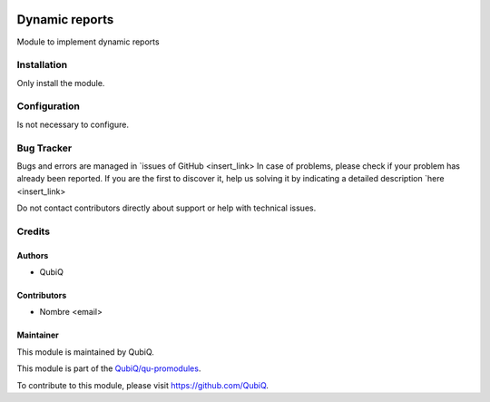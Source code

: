.. image:: https://img.shields.io/badge/licence-AGPL--3-blue.svg
	:target: http://www.gnu.org/licenses/agpl
	:alt: License: AGPL-3

=====================
Dynamic reports
=====================

Module to implement dynamic reports


Installation
============

Only install the module.


Configuration
=============

Is not necessary to configure.


Bug Tracker
===========

Bugs and errors are managed in `issues of GitHub <insert_link>
In case of problems, please check if your problem has already been
reported. If you are the first to discover it, help us solving it by indicating
a detailed description `here <insert_link>

Do not contact contributors directly about support or help with technical issues.


Credits
=======

Authors
~~~~~~~

* QubiQ


Contributors
~~~~~~~~~~~~

* Nombre <email>


Maintainer
~~~~~~~~~~

This module is maintained by QubiQ.

.. image:: https://pbs.twimg.com/profile_images/702799639855157248/ujffk9GL_200x200.png
   :alt: QubiQ
   :target: https://www.qubiq.es

This module is part of the `QubiQ/qu-promodules <https://github.com/QubiQ/qu-promodules>`_.

To contribute to this module, please visit https://github.com/QubiQ.
